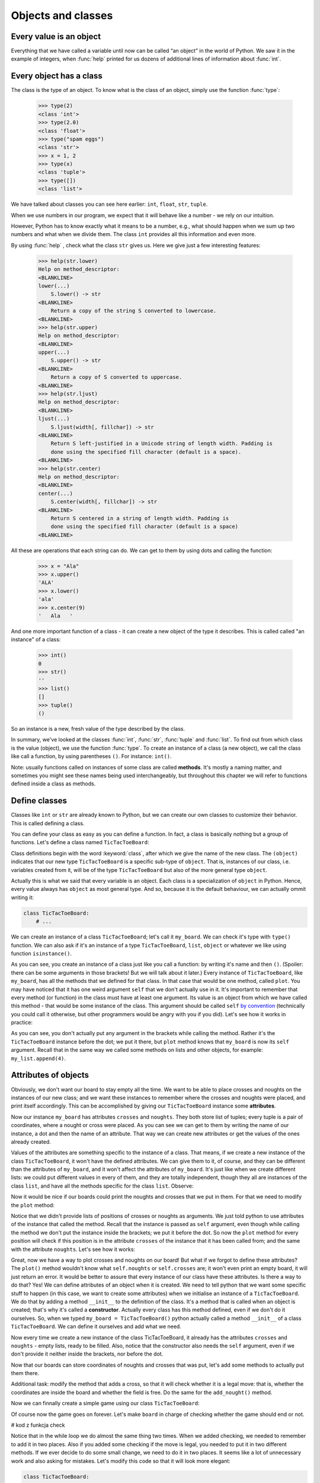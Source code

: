 
Objects and classes
===================

Every value is an object
------------------------

Everything that we have called a variable until now can be called “an object” in the world of Python. We saw it in the
example of integers, when :func:`help` printed for us dozens of additional lines of information about
:func:`int`.

Every object has a class
------------------------

The class is the type of an object.
To know what is the class of an object, simply use the function :func:`type`:

    >>> type(2)
    <class 'int'>
    >>> type(2.0)
    <class 'float'>
    >>> type("spam eggs")
    <class 'str'>
    >>> x = 1, 2
    >>> type(x)
    <class 'tuple'>
    >>> type([])
    <class 'list'>

We have talked about classes you can see here earlier: ``int``, ``float``, ``str``, ``tuple``.

When we use numbers in our program, we expect that it will behave like a number - we rely on our
intuition.

However, Python has to know exactly what it means to be a number, e.g., what should happen when we
sum up two numbers and what when we divide them. The class ``int`` provides all this information and
even more.

By using :func:`help` , check what the class ``str`` gives us. Here we give just a few interesting
features:

    >>> help(str.lower)
    Help on method_descriptor:
    <BLANKLINE>
    lower(...)
        S.lower() -> str
    <BLANKLINE>
        Return a copy of the string S converted to lowercase.
    <BLANKLINE>
    >>> help(str.upper)
    Help on method_descriptor:
    <BLANKLINE>
    upper(...)
        S.upper() -> str
    <BLANKLINE>
        Return a copy of S converted to uppercase.
    <BLANKLINE>
    >>> help(str.ljust)
    Help on method_descriptor:
    <BLANKLINE>
    ljust(...)
        S.ljust(width[, fillchar]) -> str
    <BLANKLINE>
        Return S left-justified in a Unicode string of length width. Padding is
        done using the specified fill character (default is a space).
    <BLANKLINE>
    >>> help(str.center)
    Help on method_descriptor:
    <BLANKLINE>
    center(...)
        S.center(width[, fillchar]) -> str
    <BLANKLINE>
        Return S centered in a string of length width. Padding is
        done using the specified fill character (default is a space)
    <BLANKLINE>

All these are operations that each string can do. We can get to them by using dots and calling the
function:

    >>> x = "Ala"
    >>> x.upper()
    'ALA'
    >>> x.lower()
    'ala'
    >>> x.center(9)
    '   Ala   '

And one more important function of a class - it can create a new object of the type it describes. This is called
called "an instance" of a class:

    >>> int()
    0
    >>> str()
    ''
    >>> list()
    []
    >>> tuple()
    ()

So an instance is a new, fresh value of the type described by the class.

In summary, we've looked at the classes :func:`int`, :func:`str`, :func:`tuple` and
:func:`list`. To find out from which class is the value (object), we use the function
:func:`type`. To create an instance of a class (a new object), we call the class like call
a function, by using parentheses ``()``. For instance:
``int()``.

Note: usually functions called on instances of some class are called **methods**.
It's mostly a naming matter, and sometimes you might see these names being used interchangeably,
but throughout this chapter we will refer to functions defined inside a class as methods.

Define classes
--------------

Classes like ``int`` or ``str`` are already known to Python, but we can create our own classes to
customize their behavior. This is called defining a class.

You can define your class as easy as you can define a function. In fact, a class is
basically nothing but a group of functions. Let's define a class named ``TicTacToeBoard``:

.. testcode:: simple-class

    class TicTacToeBoard(object):

        def plot(self):
            for row in range(3):
                print("   |   |   ")
    


Class definitions begin with the word :keyword:`class`, after which we give the name of the new class.
The ``(object)`` indicates that our new type ``TicTacToeBoard`` is a specific sub-type of ``object``.
That is, instances of our class, i.e. variables created from it, will be of the type ``TicTacToeBoard`` but
also of the more general type ``object``.

Actually this is what we said that every variable is an object.
Each class is a specialization of ``object`` in Python. Hence, every value always has ``object``
as most general type.
And so, because it is the default behaviour, we can actually ommit writing it:

.. code::

    class TicTacToeBoard:
        # ...

We can create an instance of a class ``TicTacToeBoard``; let's call it ``my_board``.
We can check it's type with ``type()`` function.
We can also ask if it's an instance of a type ``TicTacToeBoard``, ``list``, ``object`` or whatever we like
using function ``isinstance()``.

.. testcode:: simple-class

    my_board = TicTacToeBoard()
    type(my_board)
    isinstance(my_board, TicTacToeBoard)
    isinstance(my_board, list)
    isinstance(my_board, object)

.. testoutput::

    <class '__main__.TicTacToeBoard'>
    True
    False
    True

As you can see, you create an instance of a class just like you call a function:
by writing it's name and then ``()``.
(Spoiler: there can be some arguments in those brackets! But we will talk about it later.)
Every instance of ``TicTacToeBoard``, like ``my_board``, has all the methods that we defined for that class.
In that case that would be one method, called ``plot``.
You may have noticed that it has one weird argument ``self`` that we don't actually use in it.
It's important to remember that every method (or function) in the class must have at least one argument.
Its value is an object from which we have called this method -
that would be some instance of the class. This argument should be called ``self``
`by convention <https://www.python.org/dev/peps/pep-0008/#function-and-method-arguments>`_
(technically you could call it otherwise, but other programmers would be angry with you if you did).
Let's see how it works in practice:

.. testcode:: simple-class

    my_board = TicTacToeBoard()
    my_board.plot()

As you can see, you don't actually put any argument in the brackets while calling the method.
Rather it's the ``TicTacToeBoard`` instance before the dot;
we put it there, but ``plot`` method knows that ``my_board`` is now its ``self`` argument.
Recall that in the same way we called some methods on lists and other objects,
for example: ``my_list.append(4)``.


Attributes of objects
---------------------

Obviously, we don't want our board to stay empty all the time.
We want to be able to place crosses and noughts on the instances of our new class;
and we want these instances to remember where the crosses and noughts were placed,
and print itself accordingly.
This can be accomplished by giving our ``TicTacToeBoard`` instance some **attributes**.

.. testcode:: simple-class

    my_board = TicTacToeBoard()
    my_board.crosses = [(0, 1), (0, 0)]
    my_board.noughts = [(2, 2)]
    print(my_board.crosses)
    print(my_board.noughts)

.. testoutput:: simple-class

    [(0, 1), (0, 0)]
    [(2, 2)]

Now our instance ``my_board`` has attributes ``crosses`` and ``noughts``.
They both store list of tuples; every tuple is a pair of coordinates, where a nought or cross were placed.
As you can see we can get to them by writing the name of our instance, a dot and then the name of an attribute.
That way we can create  new attributes or get the values of the ones already created.

Values of the attributes are something specific to the instance of a class.
That means, if we create a new instance of the class ``TicTacToeBoard``, it won't have the defined attributes.
We can give them to it, of course, and they can be different than the attributes of ``my_board``,
and it won't affect the attributes of ``my_board``.
It's just like when we create different lists: we could put different values in every of them,
and they are totally independent,
though they all are instances of the class ``list``,
and have all the methods specific for the class ``list``.
Observe:

.. testcode:: class

    my_new_board = TicTacToeBoard()
    my_new_board.noughts

.. testoutput::

    ---------------------------------------------------------------------------
    AttributeError                            Traceback (most recent call last)
    <ipython-input-3-53eba1fc6abf> in <module>()
    ----> 1 my_new_board.noughts

    AttributeError: TicTacToeBoard instance has no attribute 'noughts'

.. testcode::

    my_new_board.noughts = [(1, 2), (2, 0)]
    print(my_board.noughts)
    print(my_new_board.noughts)

.. testoutput::

    [(2, 2)]
    [(1, 2), (2, 0)]

Now it would be nice if our boards could print the noughts and crosses that we put in them.
For that we need to modify the ``plot`` method:

.. testcode:: simple-class

    class TicTacToeBoard:

        def plot(self):
            for row in range(3):
                for column in range(3):
                    if (row, column) in self.crosses:
                        char_to_print = "x"
                    elif (row, column) in self.noughts:
                        char_to_print = "o"
                    else:
                        char_to_print = " "
                    print(char_to_print)

Notice that we didn't provide lists of positions of crosses or noughts as arguments.
We just told python to use attributes of the instance that called the method.
Recall that the instance is passed as ``self`` argument,
even though while calling the method we don't put the instance inside the brackets; we put it before the dot.
So now the ``plot`` method for every position will check
if this position is in the attribute ``crosses`` of the instance that it has been called from;
and the same with the attribute ``noughts``.
Let's see how it works:

.. testcode:: simple-class

    my_board = TicTacToeBoard()
    my_board.crosses = [(0, 0), (1, 1), (2, 2)]
    my_board.noughts = [(1, 2), (0, 2)]
    my_board.plot()

Great, now we have a way to plot crosses and noughts on our board!
But what if we forgot to define these attributes?
The ``plot()`` method wouldn't know what ``self.noughts`` or ``self.crosses`` are;
it won't even print an empty board, it will just return an error.
It would be better to assure that every instance of our class have these attributes.
Is there a way to do that? Yes!
We can define attributes of an object when it is created.
We need to tell python that we want some specific stuff to happen
(in this case, we want to create some attributes)
when we initialise an instance of a ``TicTacToeBoard``.
We do that by adding a method ``__init__`` to the definition of the class.
It's a method that is called when an object is created; that's why it's called a **constructor**.
Actually every class has this method defined, even if we don't do it ourselves.
So, when we typed ``my_board = TicTacToeBoard()`` python actually called a method ``__init__`` of a class ``TicTacToeBoard``.
We can define it ourselves and add what we need.

.. testcode:: simple-class

    class TicTacToeBoard:
        
        def __init__(self):
            self.crosses = []
            self.noughts = []
            

Now every time we create a new instance of the class TicTacToeBoard,
it already has the attributes ``crosses`` and ``noughts`` -
empty lists, ready to be filled.
Also, notice that the constructor also needs the ``self`` argument,
even if we don't provide it neither inside the brackets, nor before the dot. 

Now that our boards can store coordinates of noughts and crosses that was put,
let's add some methods to actually put them there.

.. testcode:: simple-class

    class TicTacToeBoard:
        
        def __init__(self):
            self.crosses = []
            self.noughts = []

        def add_cross(x, y):
            self.crosses.append((x, y))

        def add_nought(x, y):
            self.noughts.append((x, y))


Additional task: modify the method that adds a cross,
so that it will check whether it is a legal move:
that is, whether the coordinates are inside the board and whether the field is free.
Do the same for the ``add_nought()`` method.

Now we can finnally create a simple game using our class ``TicTacToeBoard``:

.. testcode:: simple-class  

    board = TicTacToeBoard()
    while True:
        answer = input("Player1, where do you place your 'o'?")
        x, y = answer.strip().split()
        board.add_nought(int(x), int(y))
        board.plot()
        answer = input("Player2, where do you place your 'x'?")
        x, y = answer.strip().split()
        board.add_cross(int(x), int(y))
        board.plot()

Of course now the game goes on forever.
Let's make ``board`` in charge of checking whether the game should end or not.

# kod z funkcja check

Notice that in the while loop we do almost the same thing two times.
When we added checking, we needed to remember to add it in two places.
Also if you added some checking if the move is legal,
you needed to put it in two different methods.
If we ever decide to do some small change, we need to do it in two places.
It seems like a lot of unnecessary work and also asking for mistakes.
Let's modify this code so that it will look more elegant:


.. code::

    class TicTacToeBoard:

        def __init__(self):
            self.pawns = {'o':[], 'x':[]}

        def add_pawn(pawn, x, y):
            self.pawns[pawn].append((x, y))

    board = TicTacToeBoard()
    while condition:
        for pawn in ('o', 'x'):
            answer = input("Player, where do you place your '" + pawn "'?")
            x, y = answer.strip().split()
            board.add_pawn(pawn, int(x), int(y))
            board.plot()
            condition = board.check()

Additional task:
modify the ``check`` method, so it will return who won the game.
Then at the end announce the winner.

Notice that we've cheated a little bit here -
to simplify constructing our prompt, we replaced customized phrase "Player 1" or "Player 2" with more general "Player".
We don't need to do that!
Furthermore, thanks to classes we can more easily store some informations about players, like their name,
and refer to them accordingly.
Let's create a class Player:

.. code::

    class Player:

        def __init__(self, name, char = 'o'):
            self.name = name
            self.char = char


Notice that we added some arguments to the ``__init__`` method;
we provide values for them while creating an instance of the ``Player`` class.
Now when we create ``Player`` object, we can provide his name and the character he uses,
and they will be stored in its attributes ``char`` and ``name``.
It's okay if we don't provide the character, because we defined some default value for it.
The ``__init__`` method called during the creation will assign the value of the argument ``char``
to attribute ``char`` of newly created object (and the same for ``name``).
These two names don't have to be the same;
the ``__init__`` method can get an argument called ``char``
and give it's value to some attribute called ``players_character``,
however when there is no need to call them differently, let's not do that;
after all, they mean the same thing.

Now we can make our game a little bit nicer for the players:

.. code::

    board = TicTacToeBoard()
    players = [Player('Loki', 'o'), Player('Thor', 'x')]
    while condition:
        for player in players:
            answer = input("Dear " + player.name + 
                ", where do you place your '" + player.char + "'?")
            x, y = answer.strip().split()
            board.add_pawn(player.char, int(x), int(y))
            board.plot()
            condition = board.check()

Now that we have a backbone of our game, we can develop it as we like:
we can store statistics of wins for every player,
ask for players' names at the beginning,
ask if they wish to play one more time,
allow them to choose their own pawns, different than 'x' and 'o',
add names of the rows and columns to the plotted board...
Sky is the limit!


Inheritance
-----------

Let's say we got bored with tic-tac-toe and want to write a new game - Connect Four.
It's different from tic-tac-toe, of course, but it has some simmilarities:
two players move in turns, by placing some pawns on the board;
the goal is to have some number of pawns in one line;
board can be printed in a simmilar manner, even though it has different size
(Connect Four is played on a board with 6 rows and 7 columns);
the whole game menu could be essentially the same.
What shall we do? Write it all from the scratch?
That would be a waste of time.
Maybe copy it all and just change the bits that we want to be different?
That would be a bad habit.
What if we want to change it later, for example - we have an idea how to improve printing of the board?
We would have to change it in both implemented games.
It would be nice if we can implement it once and just use it in two different games.
Can we do so? Of course! We can use class **inheritance**.

Let's make our TicTacToeBoard more general.

.. code::

    class Board:

        def __init__(self, nrow, ncol):
            self.nrow = nrow    # number of rows
            self.ncol = ncol    # number of columns
            self.pawns = {}

        def plot(self):
            for row in range(nrow):
                for column in range(ncol):
                    character_to_print = ' '
                    for pawn in self.pawns:
                        if (row, column) in self.pawns[pawn]:
                            character_to_print = pawn
                            break
                    print(character_to_print)

Now our board can have any size, and can have any pawns placed on it.
Next we will define two classes: TicTacToeBoard and ConnectFourBoard.
They will both be subtypes, or subclasses of Board.

.. code::

    class TicTacToeBoard(Board):

        def __init__(self):
            self.ncols = 3
            self.nrows = 3
            self.pawns = {'o':[], 'x':[]}

    class ConnectFourBoard(Board):

        def __init__(self):
            self.ncols = 7
            self.nrows = 6

Note the word ``Board`` in the brackets.
Now whenever we create an instance of class ``TicTacToeBoard`` it will be still an instance of ``TicTacToeBoard``, of course,
but it will be also an instance of a more general class ``Board``
(and of a class ``object``, as a matter of fact).
The same goes for ``ConnectFourBoard``.
We say that ``Board`` is a **parent** class of ``TicTacToeBoard`` and ``ConnectFourBoard``,
and ``TicTacToeBoard`` and ``ConnectFourBoard`` are **child** classes of ``Board``.
We can check it with ``isinstance`` function::

    board = ConnectFourBoard()
    isinstance(board, ConnectFourBoard)
    isinstance(board, TicTacToeBoard)
    isinstance(board, Board)

.. testoutput::

    True
    False
    True

Note that it's not anything new.
We already observed that everything in python is an instance of a class ``object``.
We can create a list and it will be an instance of a class ``list``, but also an instance of ``object``.
In other words, ``list`` is a subtype of ``object``.
Every type in python, including those that we define ourselves, like ``Board`` or ``Player``, are subtypes of ``object``.

Every instance of a class has all the methods defined in the definition of that class;
so far that meant for us that every ``TicTacToeBoard`` object has ``plot`` and ``add_pawn`` methods.
Now it means that every ``TicTacToeBoard`` object and every ``ConnectFourBoard`` object
has a ``plot()`` method, even though we don't define it in them anymore;
they just have all the methods defined in the ``Board`` class.
We say that classes ``TicTacToeBoard`` and ``ConnectFourBoard`` **inherited** the method ``plot``.

Let's see how it works in practice::

    tic_tac_toe = TicTacToeBoard()
    connect4 = ConnectFourBoard()
    some_small_board = Board(2, 2)
    print("Tic-tac-toe board:")
    tic_tac_toe.plot()
    print("Connect Four board:")
    connect4.plot()
    print("Some board:")
    some_small_board.print()


It works!
Now every ``TicTacToeBoard`` will be a ``Board``, and every ``ConnectFourBoard`` will be a ``Board``,
but not every ``Board`` will be a ``TicTacToeBoard`` or a ``ConnectFourBoard``.
Anything that we want to be shared by ``TicTacToeBoard`` and ``ConnectFourBoard``  we can store in ``Board``;
anything that should be specific to ``TicTacToeBoard`` or ``ConnectFourBoard``, we will store in ``TicTacToeBoard`` or ``ConnectFourBoard``.

Additional task: add a method ``add_pawn(pawn, x, y)`` to the ``Board`` class.

What about the method ``__init__``, that appears in all the classes?
More important for python is the more specific one;
that is,  if we create an object ``ConnectFourBoard``,
the one defined inside the ``ConnectFourBoard`` definition will be used.
The one inside the ``Board`` is more general,
and would be used only if we define a sub-class of ``Board`` without its own ``__init__`` method.
Observe: ::

    class Some_Random_Board(Board):
        pass
        
    really_big_board = Some_Random_Board(20, 30)
    print(really_big_board.nrow)

The type ``Some_Random_Board`` is a subtype of ``Board``, so any instance of class ``Some_Random_Board`` is also a ``Board``.
Figuratively speaking: when we created it, python tried to use ``__init__`` method defined in the most specific class, that is ``Some_Random_Board``,
but it didn't find it there;
so it moved to the declaration of more general class, that is ``Board``,
and used ``__init__`` method from there.
The ``Some_Random_Board`` class inherits the ``__init__`` method.
On the other hand, when we created ``TicTacToeBoard``, python used method from ``TicTacToeBoard`` -
as you can see, we didn't have to provide ``ncol`` and ``nrow`` arguments, and python knew they should be equal to 3.

This has some important consequence: not all child classes must have all the methods from parent class exactly the same.
We've already seen that child classes of ``Board`` had different ``__init__`` methods.
We can create some other class, for example ``Chessboard``, that will be a child of ``Board``,
but will have it's own unique ``plot`` method, that will allow it to print black and white fields.
In such cases we say that ``plot`` method is **overridden** in ``Chessboard``.

Additional task: Make the ``add_pawn`` method check whether the move is legal.
In the general class ``Board`` it means whether the move is inside the board, and that's all.
Implement more specific cases for the other boards:
for ``TicTacToeBoard``, it should also mean the field cannot be already taken
(it's not always the case, for example in chess, so we shoudn't put in in general class),
and for ``ConnectFourBoard`` it means we can't place pawns if there is nothing below them
(Connect Four is actually played in a standing board, not a lying one, and the pawns fall down).
Try not to copy your code - if something is shared (like the condition "don't put your pawn outside a board") put it in the ``Board`` class.

The inheritance chain can be much longer than the one we created here.
We can create a class ThreeDimensionChessboard, that would inherit from the class Chessboard, that would inherit from class SquaredBoard, that would inherit from class Board.
Furthermore, it's possible to inherit from more than one class;
so, ThreeDimensionChessboard could inherit from both MultidimensionalBoard and Chessboard.
Bear in mind, however, that too complicated schemes of inheritance can be hard to understand, and therefore also hard to use.


